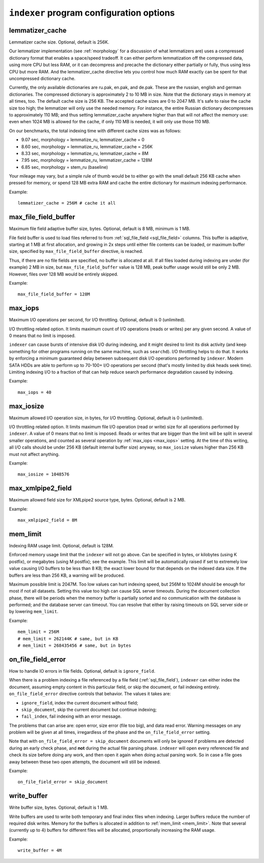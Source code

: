 .. _indexer program configuration options:

``indexer`` program configuration options
-----------------------------------------

.. _lemmatizer_cache:

lemmatizer_cache
~~~~~~~~~~~~~~~~~

Lemmatizer cache size. Optional, default is 256K.

Our lemmatizer implementation (see :ref:`morphology` for a
discussion of what lemmatizers are) uses a compressed dictionary format
that enables a space/speed tradeoff. It can either perform lemmatization
off the compressed data, using more CPU but less RAM, or it can
decompress and precache the dictionary either partially or fully, thus
using less CPU but more RAM. And the lemmatizer_cache directive lets
you control how much RAM exactly can be spent for that uncompressed
dictionary cache.

Currently, the only available dictionaries are ru.pak, en.pak, and
de.pak. These are the russian, english and german dictionaries. The
compressed dictionary is approximately 2 to 10 MB in size. Note that the
dictionary stays in memory at all times, too. The default cache size is
256 KB. The accepted cache sizes are 0 to 2047 MB. It's safe to raise
the cache size too high; the lemmatizer will only use the needed memory.
For instance, the entire Russian dictionary decompresses to
approximately 110 MB; and thus setting lemmatizer_cache anywhere higher
than that will not affect the memory use: even when 1024 MB is allowed
for the cache, if only 110 MB is needed, it will only use those 110 MB.

On our benchmarks, the total indexing time with different cache sizes
was as follows:

-  9.07 sec, morphology = lemmatize_ru, lemmatizer_cache = 0
-  8.60 sec, morphology = lemmatize_ru, lemmatizer_cache = 256K
-  8.33 sec, morphology = lemmatize_ru, lemmatizer_cache = 8M
-  7.95 sec, morphology = lemmatize_ru, lemmatizer_cache = 128M
-  6.85 sec, morphology = stem_ru (baseline)

Your mileage may vary, but a simple rule of thumb would be to either go
with the small default 256 KB cache when pressed for memory, or spend
128 MB extra RAM and cache the entire dictionary for maximum indexing
performance.

Example:


::


    lemmatizer_cache = 256M # cache it all

.. _max_file_field_buffer:

max_file_field_buffer
~~~~~~~~~~~~~~~~~~~~~~~~

Maximum file field adaptive buffer size, bytes. Optional, default is 8
MB, minimum is 1 MB.

File field buffer is used to load files referred to from
:ref:`sql_file_field <sql_file_field>`
columns. This buffer is adaptive, starting at 1 MB at first allocation,
and growing in 2x steps until either file contents can be loaded, or
maximum buffer size, specified by ``max_file_field_buffer`` directive,
is reached.

Thus, if there are no file fields are specified, no buffer is allocated
at all. If all files loaded during indexing are under (for example) 2 MB
in size, but ``max_file_field_buffer`` value is 128 MB, peak buffer
usage would still be only 2 MB. However, files over 128 MB would be
entirely skipped.

Example:


::

    max_file_field_buffer = 128M

.. _max_iops:

max_iops
~~~~~~~~~

Maximum I/O operations per second, for I/O throttling. Optional, default
is 0 (unlimited).

I/O throttling related option. It limits maximum count of I/O operations
(reads or writes) per any given second. A value of 0 means that no limit
is imposed.

``indexer`` can cause bursts of intensive disk I/O during indexing, and
it might desired to limit its disk activity (and keep something for
other programs running on the same machine, such as ``searchd``). I/O
throttling helps to do that. It works by enforcing a minimum guaranteed
delay between subsequent disk I/O operations performed by ``indexer``.
Modern SATA HDDs are able to perform up to 70-100+ I/O operations per
second (that's mostly limited by disk heads seek time). Limiting
indexing I/O to a fraction of that can help reduce search performance
degradation caused by indexing.

Example:


::


    max_iops = 40

.. _max_iosize:

max_iosize
~~~~~~~~~~~

Maximum allowed I/O operation size, in bytes, for I/O throttling.
Optional, default is 0 (unlimited).

I/O throttling related option. It limits maximum file I/O operation
(read or write) size for all operations performed by ``indexer``. A
value of 0 means that no limit is imposed. Reads or writes that are
bigger than the limit will be split in several smaller operations, and
counted as several operation by
:ref:`max_iops <max_iops>`
setting. At the time of this writing, all I/O calls should be under 256
KB (default internal buffer size) anyway, so ``max_iosize`` values
higher than 256 KB must not affect anything.

Example:


::


    max_iosize = 1048576

.. _max_xmlpipe2_field:

max_xmlpipe2_field
~~~~~~~~~~~~~~~~~~~~

Maximum allowed field size for XMLpipe2 source type, bytes. Optional,
default is 2 MB.

Example:


::


    max_xmlpipe2_field = 8M

.. _mem_limit:

mem_limit
~~~~~~~~~~

Indexing RAM usage limit. Optional, default is 128M.

Enforced memory usage limit that the ``indexer`` will not go above. Can
be specified in bytes, or kilobytes (using K postfix), or megabytes
(using M postfix); see the example. This limit will be automatically
raised if set to extremely low value causing I/O buffers to be less than
8 KB; the exact lower bound for that depends on the indexed data size.
If the buffers are less than 256 KB, a warning will be produced.

Maximum possible limit is 2047M. Too low values can hurt indexing speed,
but 256M to 1024M should be enough for most if not all datasets. Setting
this value too high can cause SQL server timeouts. During the document
collection phase, there will be periods when the memory buffer is
partially sorted and no communication with the database is performed;
and the database server can timeout. You can resolve that either by
raising timeouts on SQL server side or by lowering ``mem_limit``.

Example:


::


    mem_limit = 256M
    # mem_limit = 262144K # same, but in KB
    # mem_limit = 268435456 # same, but in bytes

.. _on_file_field_error:

on_file_field_error
~~~~~~~~~~~~~~~~~~~~~~

How to handle IO errors in file fields. Optional, default is
``ignore_field``.

When there is a problem indexing a file referenced by a file field (:ref:`sql_file_field`),
``indexer`` can either index the document, assuming empty content in
this particular field, or skip the document, or fail indexing entirely.
``on_file_field_error`` directive controls that behavior. The values it
takes are:

-  ``ignore_field``, index the current document without field;

-  ``skip_document``, skip the current document but continue indexing;

-  ``fail_index``, fail indexing with an error message.

The problems that can arise are: open error, size error (file too big),
and data read error. Warning messages on any problem will be given at
all times, irregardless of the phase and the ``on_file_field_error``
setting.

Note that with ``on_file_field_error = skip_document`` documents will
only be ignored if problems are detected during an early check phase,
and **not** during the actual file parsing phase. ``indexer`` will
open every referenced file and check its size before doing any work, and
then open it again when doing actual parsing work. So in case a file
goes away between these two open attempts, the document will still be
indexed.

Example:


::


    on_file_field_error = skip_document

.. _write_buffer:

write_buffer
~~~~~~~~~~~~~

Write buffer size, bytes. Optional, default is 1 MB.

Write buffers are used to write both temporary and final index files
when indexing. Larger buffers reduce the number of required disk writes.
Memory for the buffers is allocated in addition to
:ref:`mem_limit <mem_limit>`.
Note that several (currently up to 4) buffers for different files will
be allocated, proportionally increasing the RAM usage.

Example:


::


    write_buffer = 4M

